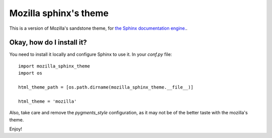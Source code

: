Mozilla sphinx's theme
######################

This is a version of Mozilla's sandstone theme, for `the Sphinx documentation
engine. <http://sphinx.pocoo.org>`_.

Okay, how do I install it?
==========================

You need to install it locally and configure Sphinx to use it. In your `conf.py` file::

    import mozilla_sphinx_theme                                       
    import os                                                         
                                                                      
    html_theme_path = [os.path.dirname(mozilla_sphinx_theme.__file__)]
                                                                      
    html_theme = 'mozilla'                                            

Also, take care and remove the `pygments_style` configuration, as it may not be
of the better taste with the mozilla's theme.

Enjoy!
